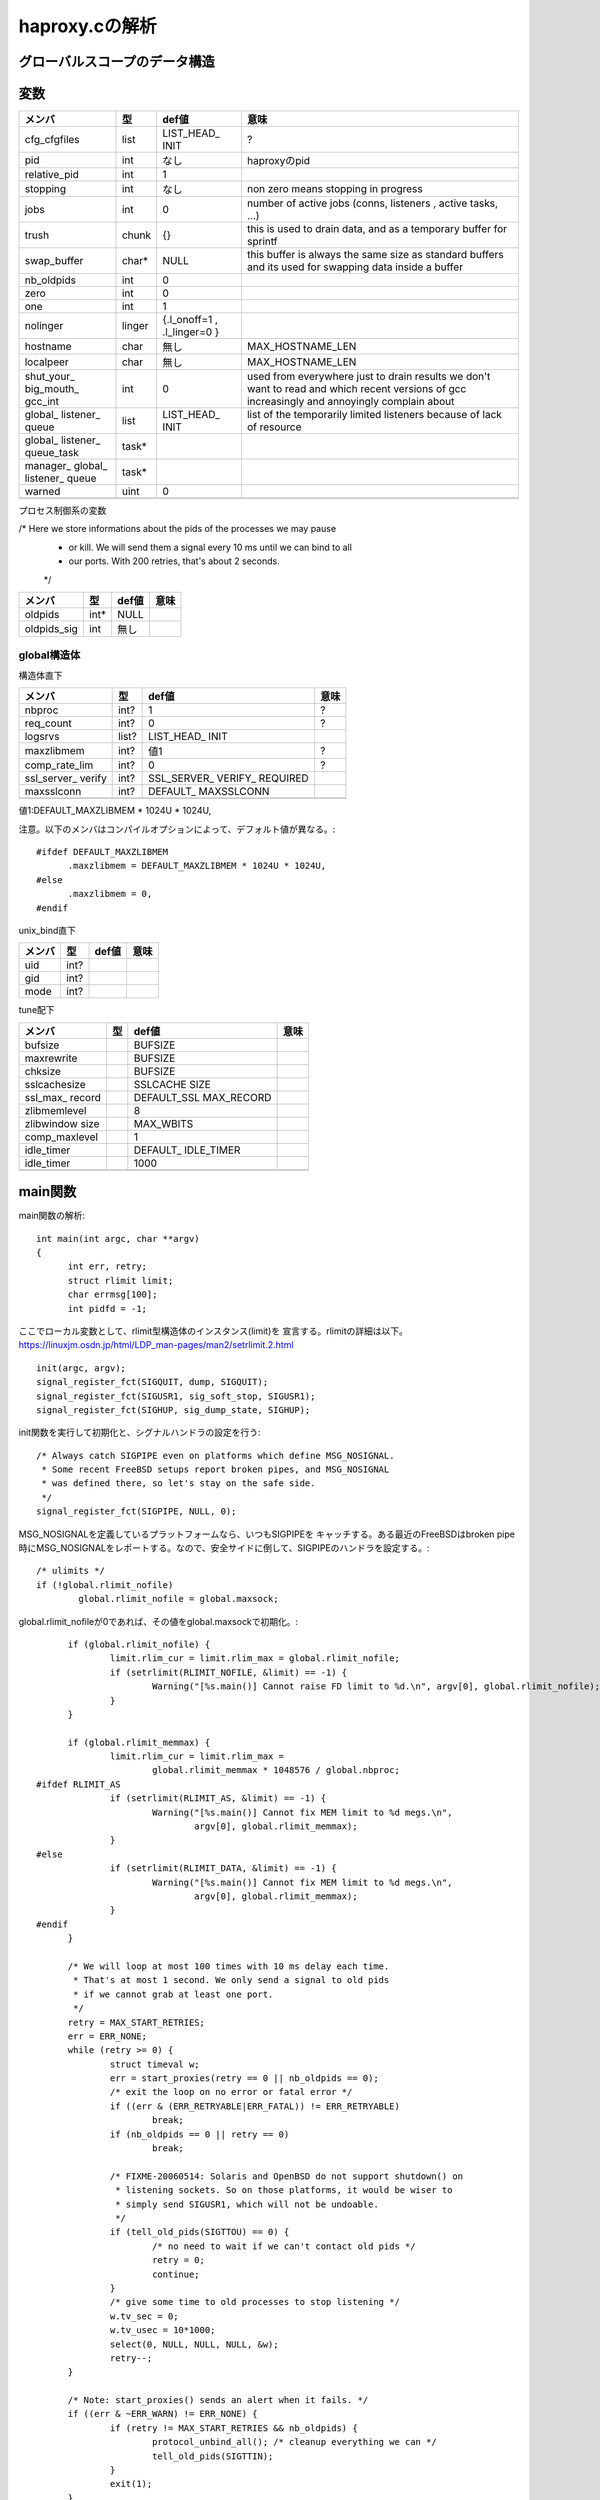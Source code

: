 ============================================================
haproxy.cの解析
============================================================

グローバルスコープのデータ構造
===============================

変数
=====

+-------------+-------+-----------+------------------------+
|メンバ       |型     |def値      |意味                    |
+=============+=======+===========+========================+
|cfg_cfgfiles |list   |LIST_HEAD_ |?                       |
|             |       |INIT       |                        |
+-------------+-------+-----------+------------------------+
|pid          |int    |なし       |haproxyのpid            |
+-------------+-------+-----------+------------------------+
|relative_pid |int    |1          |                        |
+-------------+-------+-----------+------------------------+
|stopping     |int    |なし       |non zero means stopping |
|             |       |           |in progress             |
+-------------+-------+-----------+------------------------+
|jobs         |int    |0          |number of active jobs   |
|             |       |           |(conns, listeners       |
|             |       |           |, active tasks, ...)    |
+-------------+-------+-----------+------------------------+
|trush        |chunk  |{}         |this is used to drain   |
|             |       |           |data, and as a temporary|
|             |       |           |buffer for sprintf      |
+-------------+-------+-----------+------------------------+
|swap_buffer  |char*  |NULL       |this buffer is always   |  
|             |       |           |the same size as        |
|             |       |           |standard buffers and    |
|             |       |           |its used for swapping   |
|             |       |           |data inside a buffer    |
+-------------+-------+-----------+------------------------+
|nb_oldpids   |int    |0          |                        |
+-------------+-------+-----------+------------------------+
|zero         |int    |0          |                        |
+-------------+-------+-----------+------------------------+
|one          |int    |1          |                        |
+-------------+-------+-----------+------------------------+
|nolinger     |linger |{.l_onoff=1|                        |
|             |       |,          |                        |
|             |       |.l_linger=0|                        |
|             |       |}          |                        |
+-------------+-------+-----------+------------------------+
|hostname     |char   |無し       |MAX_HOSTNAME_LEN        |
+-------------+-------+-----------+------------------------+
|localpeer    |char   |無し       |MAX_HOSTNAME_LEN        |
+-------------+-------+-----------+------------------------+
|shut_your_   |int    |0          |used from everywhere    |
|big_mouth_   |       |           |just to drain results   |
|gcc_int      |       |           |we don't want to        |
|             |       |           |read and which          |
|             |       |           |recent versions of gcc  |
|             |       |           |increasingly and        |
|             |       |           |annoyingly complain     |
|             |       |           |about                   |
+-------------+-------+-----------+------------------------+
|global_      |list   |LIST_HEAD_ |list of the temporarily |
|listener_    |       |INIT       |limited listeners       |
|queue        |       |           |because of lack         |
|             |       |           |of resource             |
+-------------+-------+-----------+------------------------+
|global_      |task*  |           |                        |
|listener_    |       |           |                        |
|queue_task   |       |           |                        |
+-------------+-------+-----------+------------------------+
|manager_     |task*  |           |                        |
|global_      |       |           |                        |
|listener_    |       |           |                        |
|queue        |       |           |                        |
+-------------+-------+-----------+------------------------+
|warned       |uint   |0          |                        |
+-------------+-------+-----------+------------------------+
|             |       |           |                        |
+-------------+-------+-----------+------------------------+

プロセス制御系の変数

/* Here we store informations about the pids of the processes we may pause
 * or kill. We will send them a signal every 10 ms until we can bind to all
 * our ports. With 200 retries, that's about 2 seconds.
 */

+-------------+-------+-----------+------------------------+
|メンバ       |型     |def値      |意味                    |
+=============+=======+===========+========================+
|oldpids      |int*   |NULL       |                        |
+-------------+-------+-----------+------------------------+
|oldpids_sig  |int    |無し       |                        |
+-------------+-------+-----------+------------------------+




global構造体
-------------

構造体直下

+-------------+-------+-----------+------------------------+
|メンバ       |型     |def値      |意味                    |
+=============+=======+===========+========================+
|nbproc       |int?   |1          |?                       |
+-------------+-------+-----------+------------------------+
|req_count    |int?   |0          |?                       |
+-------------+-------+-----------+------------------------+
|logsrvs      |list?  |LIST_HEAD_ |                        |
|             |       |INIT       |                        |
+-------------+-------+-----------+------------------------+
|maxzlibmem   |int?   |値1        |?                       |
+-------------+-------+-----------+------------------------+
|comp_rate_lim|int?   |0          |?                       |
+-------------+-------+-----------+------------------------+
|ssl_server_  |int?   |SSL_SERVER_|                        |
|verify       |       |VERIFY_    |                        |
|             |       |REQUIRED   |                        |
+-------------+-------+-----------+------------------------+
|maxsslconn   |int?   |DEFAULT_   |                        |
|             |       |MAXSSLCONN |                        |
+-------------+-------+-----------+------------------------+
|             |       |           |                        |
+-------------+-------+-----------+------------------------+

値1:DEFAULT_MAXZLIBMEM * 1024U * 1024U,

注意。以下のメンバはコンパイルオプションによって、デフォルト値が異なる。::

  #ifdef DEFAULT_MAXZLIBMEM
  	.maxzlibmem = DEFAULT_MAXZLIBMEM * 1024U * 1024U,
  #else
  	.maxzlibmem = 0,
  #endif


unix_bind直下

+-------------+-------+-----------+------------------------+
|メンバ       |型     |def値      |意味                    |
+=============+=======+===========+========================+
|uid          |int?   |           |                        |
+-------------+-------+-----------+------------------------+
|gid          |int?   |           |                        |
+-------------+-------+-----------+------------------------+
|mode         |int?   |           |                        |
+-------------+-------+-----------+------------------------+

tune配下

+-------------+-------+-----------+------------------------+
|メンバ       |型     |def値      |意味                    |
+=============+=======+===========+========================+
|bufsize      |       |BUFSIZE    |                        |
+-------------+-------+-----------+------------------------+
|maxrewrite   |       |BUFSIZE    |                        |
+-------------+-------+-----------+------------------------+
|chksize      |       |BUFSIZE    |                        |
+-------------+-------+-----------+------------------------+
|sslcachesize |       |SSLCACHE   |                        |
|             |       |SIZE       |                        |
+-------------+-------+-----------+------------------------+
|ssl_max_     |       |DEFAULT_SSL|                        |
|record       |       |MAX_RECORD |                        |
+-------------+-------+-----------+------------------------+
|zlibmemlevel |       |8          |                        |
+-------------+-------+-----------+------------------------+
|zlibwindow   |       |MAX_WBITS  |                        |
|size         |       |           |                        |
+-------------+-------+-----------+------------------------+
|comp_maxlevel|       |1          |                        |
+-------------+-------+-----------+------------------------+
|idle_timer   |       |DEFAULT_   |                        |
|             |       |IDLE_TIMER |                        |
+-------------+-------+-----------+------------------------+
|idle_timer   |       |1000       |                        |
+-------------+-------+-----------+------------------------+
|             |       |           |                        |
+-------------+-------+-----------+------------------------+


main関数
==========

main関数の解析::

  int main(int argc, char **argv)
  {
  	int err, retry;
  	struct rlimit limit;
  	char errmsg[100];
  	int pidfd = -1;

ここでローカル変数として、rlimit型構造体のインスタンス(limit)を
宣言する。rlimitの詳細は以下。
https://linuxjm.osdn.jp/html/LDP_man-pages/man2/setrlimit.2.html

::
  
  	init(argc, argv);
  	signal_register_fct(SIGQUIT, dump, SIGQUIT);
  	signal_register_fct(SIGUSR1, sig_soft_stop, SIGUSR1);
  	signal_register_fct(SIGHUP, sig_dump_state, SIGHUP);

init関数を実行して初期化と、シグナルハンドラの設定を行う::
  
  	/* Always catch SIGPIPE even on platforms which define MSG_NOSIGNAL.
  	 * Some recent FreeBSD setups report broken pipes, and MSG_NOSIGNAL
  	 * was defined there, so let's stay on the safe side.
  	 */
  	signal_register_fct(SIGPIPE, NULL, 0);

MSG_NOSIGNALを定義しているプラットフォームなら、いつもSIGPIPEを
キャッチする。ある最近のFreeBSDはbroken pipe時にMSG_NOSIGNALをレポートする。なので、安全サイドに倒して、SIGPIPEのハンドラを設定する。::
  
  	/* ulimits */
  	if (!global.rlimit_nofile)
  		global.rlimit_nofile = global.maxsock;

global.rlimit_nofileが0であれば、その値をglobal.maxsockで初期化。::
  
  	if (global.rlimit_nofile) {
  		limit.rlim_cur = limit.rlim_max = global.rlimit_nofile;
  		if (setrlimit(RLIMIT_NOFILE, &limit) == -1) {
  			Warning("[%s.main()] Cannot raise FD limit to %d.\n", argv[0], global.rlimit_nofile);
  		}
  	}
  
  	if (global.rlimit_memmax) {
  		limit.rlim_cur = limit.rlim_max =
  			global.rlimit_memmax * 1048576 / global.nbproc;
  #ifdef RLIMIT_AS
  		if (setrlimit(RLIMIT_AS, &limit) == -1) {
  			Warning("[%s.main()] Cannot fix MEM limit to %d megs.\n",
  				argv[0], global.rlimit_memmax);
  		}
  #else
  		if (setrlimit(RLIMIT_DATA, &limit) == -1) {
  			Warning("[%s.main()] Cannot fix MEM limit to %d megs.\n",
  				argv[0], global.rlimit_memmax);
  		}
  #endif
  	}
  
  	/* We will loop at most 100 times with 10 ms delay each time.
  	 * That's at most 1 second. We only send a signal to old pids
  	 * if we cannot grab at least one port.
  	 */
  	retry = MAX_START_RETRIES;
  	err = ERR_NONE;
  	while (retry >= 0) {
  		struct timeval w;
  		err = start_proxies(retry == 0 || nb_oldpids == 0);
  		/* exit the loop on no error or fatal error */
  		if ((err & (ERR_RETRYABLE|ERR_FATAL)) != ERR_RETRYABLE)
  			break;
  		if (nb_oldpids == 0 || retry == 0)
  			break;
  
  		/* FIXME-20060514: Solaris and OpenBSD do not support shutdown() on
  		 * listening sockets. So on those platforms, it would be wiser to
  		 * simply send SIGUSR1, which will not be undoable.
  		 */
  		if (tell_old_pids(SIGTTOU) == 0) {
  			/* no need to wait if we can't contact old pids */
  			retry = 0;
  			continue;
  		}
  		/* give some time to old processes to stop listening */
  		w.tv_sec = 0;
  		w.tv_usec = 10*1000;
  		select(0, NULL, NULL, NULL, &w);
  		retry--;
  	}
  
  	/* Note: start_proxies() sends an alert when it fails. */
  	if ((err & ~ERR_WARN) != ERR_NONE) {
  		if (retry != MAX_START_RETRIES && nb_oldpids) {
  			protocol_unbind_all(); /* cleanup everything we can */
  			tell_old_pids(SIGTTIN);
  		}
  		exit(1);
  	}
  
  	if (listeners == 0) {
  		Alert("[%s.main()] No enabled listener found (check the <listen> keywords) ! Exiting.\n", argv[0]);
  		/* Note: we don't have to send anything to the old pids because we
  		 * never stopped them. */
  		exit(1);
  	}
  
  	err = protocol_bind_all(errmsg, sizeof(errmsg));
  	if ((err & ~ERR_WARN) != ERR_NONE) {
  		if ((err & ERR_ALERT) || (err & ERR_WARN))
  			Alert("[%s.main()] %s.\n", argv[0], errmsg);
  
  		Alert("[%s.main()] Some protocols failed to start their listeners! Exiting.\n", argv[0]);
  		protocol_unbind_all(); /* cleanup everything we can */
  		if (nb_oldpids)
  			tell_old_pids(SIGTTIN);
  		exit(1);
  	} else if (err & ERR_WARN) {
  		Alert("[%s.main()] %s.\n", argv[0], errmsg);
  	}
  
  	/* prepare pause/play signals */
  	signal_register_fct(SIGTTOU, sig_pause, SIGTTOU);
  	signal_register_fct(SIGTTIN, sig_listen, SIGTTIN);
  
  	/* MODE_QUIET can inhibit alerts and warnings below this line */
  
  	global.mode &= ~MODE_STARTING;
  	if ((global.mode & MODE_QUIET) && !(global.mode & MODE_VERBOSE)) {
  		/* detach from the tty */
  		fclose(stdin); fclose(stdout); fclose(stderr);
  	}
  
  	/* open log & pid files before the chroot */
  	if (global.mode & (MODE_DAEMON | MODE_SYSTEMD) && global.pidfile != NULL) {
  		unlink(global.pidfile);
  		pidfd = open(global.pidfile, O_CREAT | O_WRONLY | O_TRUNC, 0644);
  		if (pidfd < 0) {
  			Alert("[%s.main()] Cannot create pidfile %s\n", argv[0], global.pidfile);
  			if (nb_oldpids)
  				tell_old_pids(SIGTTIN);
  			protocol_unbind_all();
  			exit(1);
  		}
  	}
  
  #ifdef CONFIG_HAP_CTTPROXY
  	if (global.last_checks & LSTCHK_CTTPROXY) {
  		int ret;
  
  		ret = check_cttproxy_version();
  		if (ret < 0) {
  			Alert("[%s.main()] Cannot enable cttproxy.\n%s",
  			      argv[0],
  			      (ret == -1) ? "  Incorrect module version.\n"
  			      : "  Make sure you have enough permissions and that the module is loaded.\n");
  			protocol_unbind_all();
  			exit(1);
  		}
  	}
  #endif
  
  	if ((global.last_checks & LSTCHK_NETADM) && global.uid) {
  		Alert("[%s.main()] Some configuration options require full privileges, so global.uid cannot be changed.\n"
  		      "", argv[0]);
  		protocol_unbind_all();
  		exit(1);
  	}
  
  	/* If the user is not root, we'll still let him try the configuration
  	 * but we inform him that unexpected behaviour may occur.
  	 */
  	if ((global.last_checks & LSTCHK_NETADM) && getuid())
  		Warning("[%s.main()] Some options which require full privileges"
  			" might not work well.\n"
  			"", argv[0]);
  
  	/* chroot if needed */
  	if (global.chroot != NULL) {
  		if (chroot(global.chroot) == -1 || chdir("/") == -1) {
  			Alert("[%s.main()] Cannot chroot(%s).\n", argv[0], global.chroot);
  			if (nb_oldpids)
  				tell_old_pids(SIGTTIN);
  			protocol_unbind_all();
  			exit(1);
  		}
  	}
  
  	if (nb_oldpids)
  		nb_oldpids = tell_old_pids(oldpids_sig);
  
  	/* Note that any error at this stage will be fatal because we will not
  	 * be able to restart the old pids.
  	 */
  
  	/* setgid / setuid */
  	if (global.gid) {
  		if (getgroups(0, NULL) > 0 && setgroups(0, NULL) == -1)
  			Warning("[%s.main()] Failed to drop supplementary groups. Using 'gid'/'group'"
  				" without 'uid'/'user' is generally useless.\n", argv[0]);
  
  		if (setgid(global.gid) == -1) {
  			Alert("[%s.main()] Cannot set gid %d.\n", argv[0], global.gid);
  			protocol_unbind_all();
  			exit(1);
  		}
  	}
  
  	if (global.uid && setuid(global.uid) == -1) {
  		Alert("[%s.main()] Cannot set uid %d.\n", argv[0], global.uid);
  		protocol_unbind_all();
  		exit(1);
  	}
  
  	/* check ulimits */
  	limit.rlim_cur = limit.rlim_max = 0;
  	getrlimit(RLIMIT_NOFILE, &limit);
  	if (limit.rlim_cur < global.maxsock) {
  		Warning("[%s.main()] FD limit (%d) too low for maxconn=%d/maxsock=%d. Please raise 'ulimit-n' to %d or more to avoid any trouble.\n",
  			argv[0], (int)limit.rlim_cur, global.maxconn, global.maxsock, global.maxsock);
  	}
  
  	if (global.mode & (MODE_DAEMON | MODE_SYSTEMD)) {
  		struct proxy *px;
  		struct peers *curpeers;
  		int ret = 0;
  		int *children = calloc(global.nbproc, sizeof(int));
  		int proc;
  
  		/* the father launches the required number of processes */
  		for (proc = 0; proc < global.nbproc; proc++) {
  			ret = fork();
  			if (ret < 0) {
  				Alert("[%s.main()] Cannot fork.\n", argv[0]);
  				protocol_unbind_all();
  				exit(1); /* there has been an error */
  			}
  			else if (ret == 0) /* child breaks here */
  				break;
  			children[proc] = ret;
  			if (pidfd >= 0) {
  				char pidstr[100];
  				snprintf(pidstr, sizeof(pidstr), "%d\n", ret);
  				shut_your_big_mouth_gcc(write(pidfd, pidstr, strlen(pidstr)));
  			}
  			relative_pid++; /* each child will get a different one */
  		}
  
  #ifdef USE_CPU_AFFINITY
  		if (proc < global.nbproc &&  /* child */
  		    proc < LONGBITS &&       /* only the first 32/64 processes may be pinned */
  		    global.cpu_map[proc])    /* only do this if the process has a CPU map */
  			sched_setaffinity(0, sizeof(unsigned long), (void *)&global.cpu_map[proc]);
  #endif
  		/* close the pidfile both in children and father */
  		if (pidfd >= 0) {
  			//lseek(pidfd, 0, SEEK_SET);  /* debug: emulate eglibc bug */
  			close(pidfd);
  		}
  
  		/* We won't ever use this anymore */
  		free(oldpids);        oldpids = NULL;
  		free(global.chroot);  global.chroot = NULL;
  		free(global.pidfile); global.pidfile = NULL;
  
  		if (proc == global.nbproc) {
  			if (global.mode & MODE_SYSTEMD) {
  				protocol_unbind_all();
  				for (proc = 0; proc < global.nbproc; proc++)
  					while (waitpid(children[proc], NULL, 0) == -1 && errno == EINTR);
  			}
  			exit(0); /* parent must leave */
  		}
  
  		/* we might have to unbind some proxies from some processes */
  		px = proxy;
  		while (px != NULL) {
  			if (px->bind_proc && px->state != PR_STSTOPPED) {
  				if (!(px->bind_proc & (1UL << proc)))
  					stop_proxy(px);
  			}
  			px = px->next;
  		}
  
  		/* we might have to unbind some peers sections from some processes */
  		for (curpeers = peers; curpeers; curpeers = curpeers->next) {
  			if (!curpeers->peers_fe)
  				continue;
  
  			if (curpeers->peers_fe->bind_proc & (1UL << proc))
  				continue;
  
  			stop_proxy(curpeers->peers_fe);
  			/* disable this peer section so that it kills itself */
  			curpeers->peers_fe = NULL;
  		}
  
  		free(children);
  		children = NULL;
  		/* if we're NOT in QUIET mode, we should now close the 3 first FDs to ensure
  		 * that we can detach from the TTY. We MUST NOT do it in other cases since
  		 * it would have already be done, and 0-2 would have been affected to listening
  		 * sockets
  		 */
  		if (!(global.mode & MODE_QUIET) || (global.mode & MODE_VERBOSE)) {
  			/* detach from the tty */
  			fclose(stdin); fclose(stdout); fclose(stderr);
  			global.mode &= ~MODE_VERBOSE;
  			global.mode |= MODE_QUIET; /* ensure that we won't say anything from now */
  		}
  		pid = getpid(); /* update child's pid */
  		setsid();
  		fork_poller();
  	}
  
  	protocol_enable_all();
  	/*
  	 * That's it : the central polling loop. Run until we stop.
  	 */
  	run_poll_loop();
  
  	/* Free all Hash Keys and all Hash elements */
  	appsession_cleanup();
  	/* Do some cleanup */ 
  	deinit();
      
  	exit(0);
  }
  



init関数
=========

global構造体の初期化タイミング
==================================

以下の通り、mainが始まった段階である程度初期化されている
メンバーがある(例：chksize)。これはデフォルト値で、
haproxy.cのglobal構造体の定義時に構造体の各メンバに
代入されている値である。::


  [root@chefserver haproxy-1.5]# gdb ./haproxy 
  GNU gdb (GDB) Red Hat Enterprise Linux (7.2-60.el6_4.1)
  Copyright (C) 2010 Free Software Foundation, Inc.
  License GPLv3+: GNU GPL version 3 or later <http://gnu.org/licenses/gpl.html>
  This is free software: you are free to change and redistribute it.
  There is NO WARRANTY, to the extent permitted by law.  Type "show copying"
  and "show warranty" for details.
  This GDB was configured as "x86_64-redhat-linux-gnu".
  For bug reporting instructions, please see:
  <http://www.gnu.org/software/gdb/bugs/>...
  Reading symbols from /root/git_source/haproxy-1.5/haproxy...done.
  (gdb) b haproxy.c:1349
  Breakpoint 1 at 0x40487b: file src/haproxy.c, line 1349.
  (gdb) run -f haproxy.config 
  Starting program: /root/git_source/haproxy-1.5/haproxy -f haproxy.config
  
  Breakpoint 1, main (argc=3, argv=0x7fffffffe448) at src/haproxy.c:1349
  warning: Source file is more recent than executable.
  1349    printf("miyakz DEBUG:  start\n");
  Missing separate debuginfos, use: debuginfo-install glibc-2.12-1.132.el6.x86_64 nss-softokn-freebl-3.14.3-9.el6.x86_64
  (gdb) l
  1344    int err, retry;
  1345    struct rlimit limit;
  1346    char errmsg[100];
  1347    int pidfd = -1;
  1348  
  1349    printf("miyakz DEBUG:  start\n");
  1350  
  1351    init(argc, argv);
  1352    signal_register_fct(SIGQUIT, dump, SIGQUIT);
  1353    signal_register_fct(SIGUSR1, sig_soft_stop, SIGUSR1);
  (gdb) p global
  $1 = {uid = 0, gid = 0, nbproc = 1, maxconn = 0, hardmaxconn = 0, 
    ssl_server_verify = 1, conn_per_sec = {curr_sec = 0, curr_ctr = 0, 
      prev_ctr = 0}, sess_per_sec = {curr_sec = 0, curr_ctr = 0, prev_ctr = 0}, 
    ssl_per_sec = {curr_sec = 0, curr_ctr = 0, prev_ctr = 0}, 
    ssl_fe_keys_per_sec = {curr_sec = 0, curr_ctr = 0, prev_ctr = 0}, 
    ssl_be_keys_per_sec = {curr_sec = 0, curr_ctr = 0, prev_ctr = 0}, 
    comp_bps_in = {curr_sec = 0, curr_ctr = 0, prev_ctr = 0}, comp_bps_out = {
      curr_sec = 0, curr_ctr = 0, prev_ctr = 0}, cps_lim = 0, cps_max = 0, 
    sps_lim = 0, sps_max = 0, ssl_lim = 0, ssl_max = 0, ssl_fe_keys_max = 0, 
    ssl_be_keys_max = 0, shctx_lookups = 0, shctx_misses = 0, comp_rate_lim = 0, 
    maxpipes = 0, maxsock = 0, rlimit_nofile = 0, rlimit_memmax = 0, 
    maxzlibmem = 0, mode = 0, req_count = 0, last_checks = 0, spread_checks = 0, 
    max_spread_checks = 0, max_syslog_len = 0, chroot = 0x0, pidfile = 0x0, 
    node = 0x0, desc = 0x0, log_tag = 0x0, logsrvs = {n = 0x69a770, 
      p = 0x69a770}, log_send_hostname = 0x0, tune = {maxpollevents = 0, 
      maxaccept = 0, options = 0, recv_enough = 0, bufsize = 16384, 
      maxrewrite = 8192, client_sndbuf = 0, client_rcvbuf = 0, 
      server_sndbuf = 0, server_rcvbuf = 0, chksize = 16384, pipesize = 0, 
      max_http_hdr = 0, cookie_len = 0, comp_maxlevel = 1, idle_timer = 1000}, 
    unix_bind = {prefix = 0x0, ux = {uid = 4294967295, gid = 4294967295, 
        mode = 0}}, cpu_map = {0 <repeats 64 times>}, stats_fe = 0x0}
  (gdb) 
  

